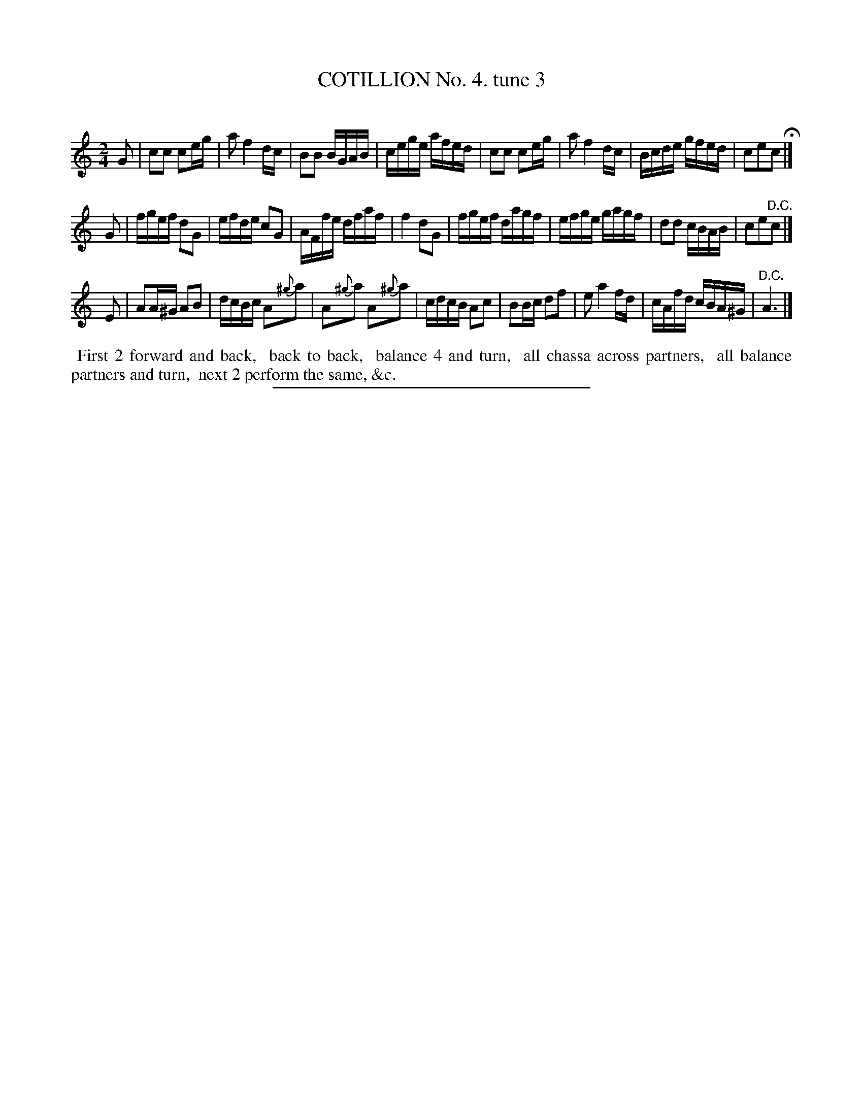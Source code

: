 X: 10743
T: COTILLION No. 4. tune 3
C:
%R: polka, reel
B: Elias Howe "The Musician's Companion" Part 1 1842 p.74 #3 (and p.75 #1)
S: http://imslp.org/wiki/The_Musician's_Companion_(Howe,_Elias)
Z: 2015 John Chambers <jc:trillian.mit.edu>
M: 2/4
L: 1/16
K: C
% - - - - - - - - - - - - - - - - - - - - - - - - -
G2 |\
c2c2 c2eg | a2 f4 dc | B2B2 BGAB | cege afed |\
c2c2 c2eg | a2 f4 dc | Bcde gfed | c2e2c2 H|]
G2 |\
fgef d2G2 | efde c2G2 | AFfe dfaf | f4 d2G2 |\
fgef dagf | efge gagf | d2d2 cBAB | c2e2"^D.C."c2 |]
E2 |\
A2A^G A2B2 | dcBc A2{^g}a2 | A2{^g}a2 A2{^g}a2 | cdcB A2c2 |\
B2Bc d2f2 | e2 a4 fd | cAfd cBA^G | "^D.C."A6 |]
% - - - - - - - - - - Dance description - - - - - - - - - -
%%begintext align
%% First 2 forward and back,
%% back to back,
%% balance 4 and turn,
%% all chassa across partners,
%% all balance partners and turn,
%% next 2 perform the same, &c.
%%endtext
%- - - - - - - - - - - - - - - - - - - - - - - - -
%%sep 1 1 300

